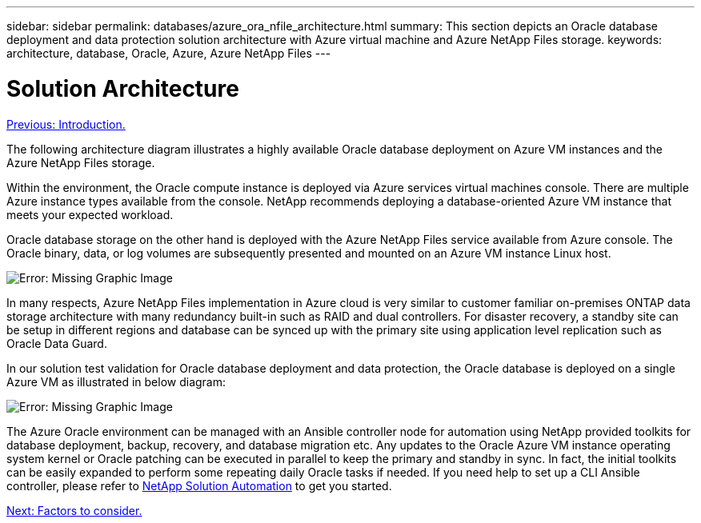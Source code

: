 ---
sidebar: sidebar
permalink: databases/azure_ora_nfile_architecture.html
summary: This section depicts an Oracle database deployment and data protection solution architecture with Azure virtual machine and Azure NetApp Files storage.
keywords: architecture, database, Oracle, Azure, Azure NetApp Files
---

= Solution Architecture
:hardbreaks:
:nofooter:
:icons: font
:linkattrs:
:table-stripes: odd
:imagesdir: ./../media/

link:azure_ora_nfile_usecase.html[Previous: Introduction.]

The following architecture diagram illustrates a highly available Oracle database deployment on Azure VM instances and the Azure NetApp Files storage.

Within the environment, the Oracle compute instance is deployed via Azure services virtual machines console. There are multiple Azure instance types available from the console. NetApp recommends deploying a database-oriented Azure VM instance that meets your expected workload.

Oracle database storage on the other hand is deployed with the Azure NetApp Files service available from Azure console. The Oracle binary, data, or log volumes are subsequently presented and mounted on an Azure VM instance Linux host.

image:db_ora_azure_anf_architecture.PNG[Error: Missing Graphic Image]

In many respects, Azure NetApp Files implementation in Azure cloud is very similar to customer familiar on-premises ONTAP data storage architecture with many redundancy built-in such as RAID and dual controllers.  For disaster recovery, a standby site can be setup in different regions and database can be synced up with the primary site using application level replication such as Oracle Data Guard.

In our solution test validation for Oracle database deployment and data protection, the Oracle database is deployed on a single Azure VM as illustrated in below diagram:

image:db_ora_azure_anf_architecture2.PNG[Error: Missing Graphic Image]

The Azure Oracle environment can be managed with an Ansible controller node for automation using NetApp provided toolkits for database deployment, backup, recovery, and database migration etc. Any updates to the Oracle Azure VM instance operating system kernel or Oracle patching can be executed in parallel to keep the primary and standby in sync. In fact, the initial toolkits can be easily expanded to perform some repeating daily Oracle tasks if needed. If you need help to set up a CLI Ansible controller, please refer to link:https://docs.netapp.com/us-en/netapp-solutions/automation/automation_introduction.html[NetApp Solution Automation^] to get you started.

link:azure_ora_nfile_factors.html[Next: Factors to consider.]
